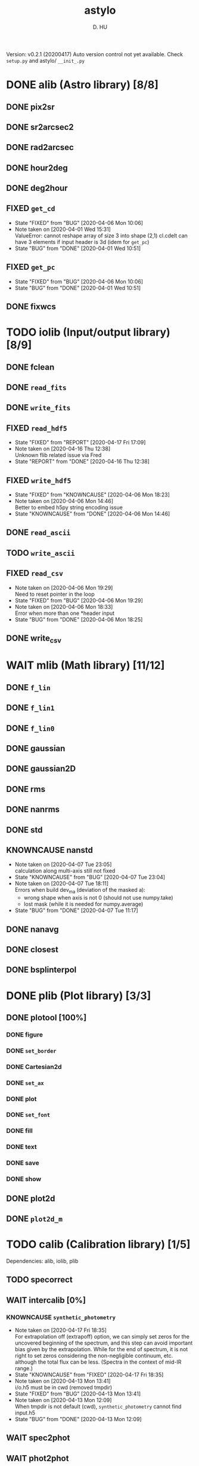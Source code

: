 #+TITLE: astylo
#+AUTHOR: D. HU
#+TODO: TODO(t) WAIT(w) | DONE(d)
#+TODO: | CNCL(c@/!)
#+TODO: REPORT(r!) BUG(b!) KNOWNCAUSE(k!) | FIXED(f!)
#+STARTUP: logdone

Version: v0.2.1 (20200417)
Auto version control not yet available. 
Check ~setup.py~ and astylo/ ~__init_.py~
* DONE alib (Astro library) [8/8]
** DONE pix2sr
CLOSED: [2020-03-31 Tue 15:05]
** DONE sr2arcsec2
CLOSED: [2020-03-31 Tue 15:05]
** DONE rad2arcsec
CLOSED: [2020-03-31 Tue 15:05]
** DONE hour2deg
CLOSED: [2020-03-31 Tue 15:05]
** DONE deg2hour
CLOSED: [2020-03-31 Tue 15:05]
** FIXED ~get_cd~
CLOSED: [2020-04-06 Mon 10:06]
- State "FIXED"      from "BUG"        [2020-04-06 Mon 10:06]
- Note taken on [2020-04-01 Wed 15:31] \\
  ValueError: cannot reshape array of size 3 into shape (2,1)
  cl.cdelt can have 3 elements if input header is 3d (idem for ~get_pc~)
- State "BUG"        from "DONE"       [2020-04-01 Wed 10:51]
** FIXED ~get_pc~
CLOSED: [2020-04-06 Mon 10:06]
- State "FIXED"      from "BUG"        [2020-04-06 Mon 10:06]
- State "BUG"        from "DONE"       [2020-04-01 Wed 10:51]
** DONE fixwcs
CLOSED: [2020-03-31 Tue 15:05]
* TODO iolib (Input/output library) [8/9]
** DONE fclean
CLOSED: [2020-03-31 Tue 15:05]
** DONE ~read_fits~
CLOSED: [2020-03-31 Tue 15:05]
** DONE ~write_fits~
CLOSED: [2020-03-31 Tue 15:05]
** FIXED ~read_hdf5~
CLOSED: [2020-04-17 Fri 17:09]
- State "FIXED"      from "REPORT"     [2020-04-17 Fri 17:09]
- Note taken on [2020-04-16 Thu 12:38] \\
  Unknown flib related issue via Fred
- State "REPORT"     from "DONE"       [2020-04-16 Thu 12:38]
** FIXED ~write_hdf5~
CLOSED: [2020-04-06 Mon 18:23]
- State "FIXED"      from "KNOWNCAUSE" [2020-04-06 Mon 18:23]
- Note taken on [2020-04-06 Mon 14:46] \\
  Better to embed h5py string encoding issue
- State "KNOWNCAUSE" from "DONE"       [2020-04-06 Mon 14:46]
** DONE ~read_ascii~
CLOSED: [2020-03-31 Tue 15:05]
** TODO ~write_ascii~
** FIXED ~read_csv~
CLOSED: [2020-04-06 Mon 19:29]
- Note taken on [2020-04-06 Mon 19:29] \\
  Need to reset pointer in the loop
- State "FIXED"      from "BUG"        [2020-04-06 Mon 19:29]
- Note taken on [2020-04-06 Mon 18:33] \\
  Error when more than one *header input
- State "BUG"        from "DONE"       [2020-04-06 Mon 18:25]
** DONE write_csv
CLOSED: [2020-03-31 Tue 15:05]
* WAIT mlib (Math library) [11/12]
** DONE ~f_lin~
CLOSED: [2020-03-31 Tue 15:05]
** DONE ~f_lin1~
CLOSED: [2020-03-31 Tue 15:05]
** DONE ~f_lin0~
CLOSED: [2020-03-31 Tue 15:05]
** DONE gaussian
CLOSED: [2020-03-31 Tue 15:05]
** DONE gaussian2D
CLOSED: [2020-03-31 Tue 15:05]
** DONE rms
CLOSED: [2020-03-31 Tue 15:05]
** DONE nanrms
CLOSED: [2020-03-31 Tue 15:05]
** DONE std
CLOSED: [2020-03-31 Tue 15:05]
** KNOWNCAUSE nanstd
- Note taken on [2020-04-07 Tue 23:05] \\
  calculation along multi-axis still not fixed
- State "KNOWNCAUSE" from "BUG"        [2020-04-07 Tue 23:04]
- Note taken on [2020-04-07 Tue 18:11] \\
  Errors when build dev_ma (deviation of the masked a):
  - wrong shape when axis is not 0 (should not use numpy.take)
  - lost mask (while it is needed for numpy.average)
- State "BUG"        from "DONE"       [2020-04-07 Tue 11:17]
** DONE nanavg
CLOSED: [2020-03-31 Tue 15:05]
** DONE closest
CLOSED: [2020-03-31 Tue 15:05]
** DONE bsplinterpol
CLOSED: [2020-03-31 Tue 15:05]
* DONE plib (Plot library) [3/3]
** DONE plotool [100%]
*** DONE figure
CLOSED: [2020-03-31 Tue 15:07]
*** DONE ~set_border~
CLOSED: [2020-03-31 Tue 15:07]
*** DONE Cartesian2d
CLOSED: [2020-03-31 Tue 15:07]
*** DONE ~set_ax~
CLOSED: [2020-03-31 Tue 15:07]
*** DONE plot
CLOSED: [2020-03-31 Tue 15:07]
*** DONE ~set_font~
CLOSED: [2020-03-31 Tue 15:07]
*** DONE fill
CLOSED: [2020-03-31 Tue 15:07]
*** DONE text
CLOSED: [2020-03-31 Tue 15:07]
*** DONE save
CLOSED: [2020-03-31 Tue 15:07]
*** DONE show
CLOSED: [2020-03-31 Tue 15:07]
** DONE plot2d
CLOSED: [2020-03-31 Tue 15:07]
** DONE ~plot2d_m~
CLOSED: [2020-03-31 Tue 15:07]
* TODO calib (Calibration library) [1/5]
Dependencies: alib, iolib, plib
** TODO specorrect
** WAIT intercalib [0%]
*** KNOWNCAUSE ~synthetic_photometry~
- Note taken on [2020-04-17 Fri 18:35] \\
  For extrapolation off (extrapoff) option, we can simply set zeros for the uncovered beginning of the spectrum, and this step can avoid important bias given by the extrapolation. While for the end of spectrum, it is not right to set zeros considering the non-negligible continuum, etc. although the total flux can be less. (Spectra in the context of mid-IR range.)
- State "KNOWNCAUSE" from "FIXED"      [2020-04-17 Fri 18:35]
- Note taken on [2020-04-13 Mon 13:41] \\
  i/o.h5 must be in cwd (removed tmpdir)
- State "FIXED"      from "BUG"        [2020-04-13 Mon 13:41]
- Note taken on [2020-04-13 Mon 12:09] \\
  When tmpdir is not default (cwd), ~synthetic_photometry~ cannot find input.h5
- State "BUG"        from "DONE"       [2020-04-13 Mon 12:09]
** WAIT spec2phot
** WAIT phot2phot
** DONE ~photometry_profile~
CLOSED: [2020-03-31 Tue 16:13]
* WAIT ipro (Image processing) [12/13]
Dependencies: alib, iolib, mlib
- Note taken on [2020-04-17 Fri 11:49] \\
  Add ~raise Error~
** DONE improve [100%]
*** DONE ~rand_norm~
CLOSED: [2020-03-31 Tue 16:11]
*** DONE ~rand_splitnorm~
CLOSED: [2020-03-31 Tue 16:11]
*** DONE slice
CLOSED: [2020-03-31 Tue 16:11]
*** FIXED ~slice_inv_sq~
CLOSED: [2020-03-31 Tue 16:11]
- Note taken on [2020-04-14 Tue 12:52] \\
  Correct sq from sqrt (not square root but squre!)
- State "FIXED"      from "DONE"       [2020-04-14 Tue 12:52]
*** FIXED crop
CLOSED: [2020-04-13 Mon 17:39]
- State "FIXED"      from "KNOWNCAUSE" [2020-04-13 Mon 17:39]
- Note taken on [2020-04-13 Mon 16:50] \\
  Add surpport for non-PC/CDELT headers
- State "KNOWNCAUSE" from "DONE"       [2020-04-13 Mon 16:50]
** DONE islice (improve)
CLOSED: [2020-03-31 Tue 16:11]
*** image
*** wave
*** filenames
*** clean
** DONE icrop (improve)
CLOSED: [2020-03-31 Tue 16:11]
*** image
*** wave
** DONE imontage (improve) [obsolete, see iswarp] [100%]
*** DONE ~make_header~
CLOSED: [2020-03-31 Tue 16:11]
*** DONE make
CLOSED: [2020-03-31 Tue 16:11]
*** DONE footprint
CLOSED: [2020-03-31 Tue 16:11]
*** DONE reproject
CLOSED: [2020-03-31 Tue 16:11]
*** DONE ~reproject_mc~
CLOSED: [2020-03-31 Tue 16:11]
*** DONE combine
CLOSED: [2020-03-31 Tue 16:11]
*** DONE clean
CLOSED: [2020-03-31 Tue 16:11]
** FIXED iswarp (improve) [100%]
CLOSED: [2020-04-14 Tue 15:57]
- State "FIXED"      from "KNOWNCAUSE" [2020-04-14 Tue 15:57]
- Note taken on [2020-04-14 Tue 10:16] \\
  Non-north (non-diag CD matrix) reprojection extension
- State "KNOWNCAUSE" from "DONE"       [2020-04-14 Tue 10:16]
*** DONE footprint
CLOSED: [2020-03-31 Tue 16:11]
*** DONE combine
CLOSED: [2020-03-31 Tue 16:11]
*** DONE clean
CLOSED: [2020-03-31 Tue 16:11]
** DONE iconvolve (improve) [100%]
*** DONE ~spitzer_irs~
CLOSED: [2020-03-31 Tue 16:11]
*** DONE choker
CLOSED: [2020-03-31 Tue 16:11]
*** DONE ~do_conv~
CLOSED: [2020-03-31 Tue 16:11]
*** DONE image
CLOSED: [2020-03-31 Tue 16:11]
*** DONE wave
CLOSED: [2020-03-31 Tue 16:11]
*** DONE filenames
CLOSED: [2020-03-31 Tue 16:11]
** DONE sextract (improve) [100%]
*** DONE ~rand_pointing~
CLOSED: [2020-03-31 Tue 16:11]
*** DONE ~spec_build~
CLOSED: [2020-03-31 Tue 16:11]
*** CNCL ~sav_build~
CLOSED: [2020-03-31 Tue 16:12]
- State "CNCL"       from "WAIT"       [2020-03-31 Tue 16:12] \\
  Time consuming
*** DONE image
CLOSED: [2020-03-31 Tue 16:11]
*** DONE wave
CLOSED: [2020-03-31 Tue 16:11]
** WAIT wmask
** DONE wclean
CLOSED: [2020-03-31 Tue 16:13]
** DONE interfill
CLOSED: [2020-03-31 Tue 16:13]
** DONE hextract
CLOSED: [2020-03-31 Tue 16:13]
** DONE hswarp
CLOSED: [2020-03-31 Tue 16:13]
** DONE concatenate
CLOSED: [2020-03-31 Tue 16:13]
* DONE uconvert (Unit conversion) [1/1]
** DONE Jy_per_pix_to_MJy_per_sr
CLOSED: [2020-03-31 Tue 15:09]

